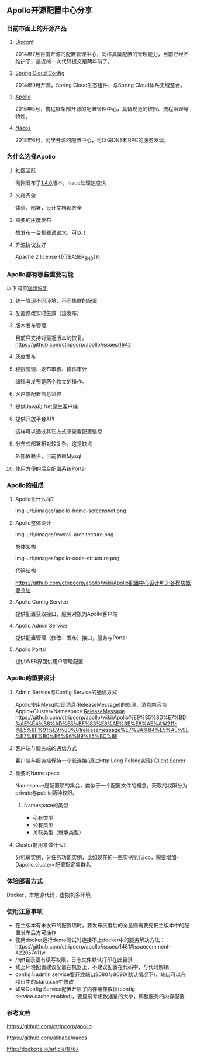 #+BEGIN_COMMENT
.. title: Apollo 配置中心畅游
.. slug: apollo-config-swim
.. date: 2019-05-09 17:34:09 UTC+08:00
.. tags: 
.. category: 
.. link: 
.. description: 
.. type: text

#+END_COMMENT

** Apollo开源配置中心分享
   :PROPERTIES:
   :ID:       56D30D0F-FF09-4415-B787-DE1E71B89525
   :END:
*** 目前市面上的开源产品
    :PROPERTIES:
    :ID:       24469E90-D66B-46C3-8111-273DC545ED9C
    :END:
**** [[https://github.com/knightliao/disconf][Disconf]]
     :PROPERTIES:
     :ID:       A8F19C10-24A4-462A-A278-3CC6866B6104
     :END:
     2014年7月百度开源的配置管理中心，同样具备配置的管理能力，目前已经不维护了，最近的一次代码提交是两年前了。
**** [[https://github.com/spring-cloud/spring-cloud-config][Spring Cloud Config]]
     :PROPERTIES:
     :ID:       A1015FF2-133D-4C64-BFB3-8A9E027D1D19
     :END:
2014年9月开源，Spring Cloud生态组件，与Spring Cloud体系无缝整合。
**** [[https://github.com/ctripcorp/apollo][Apollo]]
     :PROPERTIES:
     :ID:       09F80DD2-2794-40E6-A443-2F4868166899
     :END:
2016年5月，携程框架部开源的配置管理中心，具备规范的权限、流程治理等特性。
**** [[https://github.com/alibaba/nacos][Nacos]]
     :PROPERTIES:
     :ID:       A38D7032-C1A2-4C94-A771-E23ACE4B13F4
     :END:
2018年6月，阿里开源的配置中心，可以做DNS和RPC的服务发现。
*** 为什么选择Apollo
    :PROPERTIES:
    :ID:       93AD45B7-443A-4A92-8F7F-DBE208D9D995
    :END:
**** 社区活跃
     :PROPERTIES:
     :ID:       8B50A2C7-E400-4B1C-8C89-1E0FAD78C732
     :END:
     刚刚发布了[[https://github.com/ctripcorp/apollo/releases/tag/v1.4.0][1.4.0]]版本，Issue处理速度快
**** 文档齐全
     :PROPERTIES:
     :ID:       1F051A4F-9F86-494A-BE3D-CBF0568D9B13
     :END:
     体验，部署，设计文档都齐全
**** 重要的灰度发布
     :PROPERTIES:
     :ID:       3D3ED757-D257-4CC3-84B8-0752F4ACD983
     :END:
     想发布一台机器试试水，可以！
**** 开源协议友好
     :PROPERTIES:
     :ID:       7A92103D-AFF4-4204-A8FC-CC0464E298D4
     :END:
     Apache 2 license
{{{TEASER_END}}}
*** Apollo都有哪些重要功能
    :PROPERTIES:
    :ID:       0C1321E8-8D2E-495E-A1BB-65AC031794B3
    :END:
    以下摘自[[https://github.com/ctripcorp/apollo#features][官网说明]]
**** 统一管理不同环境、不同集群的配置
     :PROPERTIES:
     :ID:       1643865B-0EF0-402F-B47E-0E21099A8FAC
     :END:
**** 配置修改实时生效（热发布）
     :PROPERTIES:
     :ID:       B7E2092D-B527-4592-A087-C74EAC86377C
     :END:
**** 版本发布管理
     :PROPERTIES:
     :ID:       90C41B7F-0B4B-4DB8-9CF2-02828BDA6DE0
     :END:
     目前只支持对最近版本的恢复。[[https://github.com/ctripcorp/apollo/issues/1642][https://github.com/ctripcorp/apollo/issues/1642]]
**** 灰度发布
     :PROPERTIES:
     :ID:       BAEB34A8-6C80-4BFB-8CBC-41572072A260
     :END:
**** 权限管理、发布审核、操作审计
     :PROPERTIES:
     :ID:       892929BB-D7E2-41B2-B198-D0C6F6C3B0A8
     :END:
     编辑与发布是两个独立的操作。
**** 客户端配置信息监控
     :PROPERTIES:
     :ID:       0227ED14-7754-4EF9-9579-11615DDB0609
     :END:
**** 提供Java和.Net原生客户端
     :PROPERTIES:
     :ID:       35EE8191-FF3C-4778-8BFA-4AF5444B9048
     :END:
**** 提供开放平台API
     :PROPERTIES:
     :ID:       DECAE90E-1C80-44FD-B2C2-0B62A54E50FB
     :END:
     这样可以通过其它方式来查看配置信息
**** 分布式部署相对较复杂，这是缺点
     :PROPERTIES:
     :ID:       242AAC61-471F-47DB-A4F5-08372C963A92
     :END:
     外部依赖少，目前依赖Mysql
**** 使用方便的后台配置系统Portal
     :PROPERTIES:
     :ID:       0D846262-4FC3-4ED7-9BD6-8DF85489F13C
     :END:
*** Apollo的组成
    :PROPERTIES:
    :ID:       AC32230B-1CCE-4CFC-806F-6F8FE3A70783
    :END:
**** Apollo长什么样?
     :PROPERTIES:
     :ID:       920AD4AB-F81D-4BF4-A696-4C7F730AE8B3
     :END:
     img-url:/images/apollo-home-screenshot.png
     [[file:/Users/tomyli/github/blog/images/apollo-home-screenshot.png][/Users/tomyli/github/blog/images/apollo-home-screenshot.png]]
**** Apollo整体设计 
     :PROPERTIES:
     :ID:       62516B1E-749F-46F5-9713-A138EACCF95B
     :END:
     img-url:/images/overall-architecture.png
    [[file:/Users/tomyli/github/blog/images/overall-architecture.png][/Users/tomyli/github/blog/images/overall-architecture.png]] 

     总体架构

     img-url:/images/apollo-code-structure.png
     [[file:/Users/tomyli/github/blog/images/apollo-code-structure.png][/Users/tomyli/github/blog/images/apollo-code-structure.png]]

     代码结构

     https://github.com/ctripcorp/apollo/wiki/Apollo配置中心设计#13-各模块概要介绍

**** Apollo Config Service
     :PROPERTIES:
     :ID:       EFC7B929-48E3-430E-B9D6-DDF4BB67A0A0
     :END:
     提供配置获取接口，服务对象为Apollo客户端
**** Apollo Admin Service
     :PROPERTIES:
     :ID:       62CDB9D8-D64A-43D6-9768-900A1CDA9DCD
     :END:
     提供配置管理（修改、发布）接口，服务与Portal
**** Apollo Portal
     :PROPERTIES:
     :ID:       C54CBBC7-88AF-4A4C-A4A5-00FF7C8F3A40
     :END:
     提供WEB界面供用户管理配置
*** Apollo的重要设计
    :PROPERTIES:
    :ID:       2ECAA60E-CDEC-4156-9FFC-04A2875B3C1E
    :END:
**** Admin Service与Config Service的通信方式
     :PROPERTIES:
     :ID:       90F032EB-378F-4447-A244-0E4B9321C0F4
     :END:
     Apollo使用Mysql实现消息(ReleaseMessage)的处理，消息内容为AppId+Cluster+Namespace
     [[file:~/github/apollo/doc/images/release-message-design.png][ReleaseMessage]]
     [[https://github.com/ctripcorp/apollo/wiki/Apollo%25E9%2585%258D%25E7%25BD%25AE%25E4%25B8%25AD%25E5%25BF%2583%25E8%25AE%25BE%25E8%25AE%25A1#211-%25E5%258F%2591%25E9%2580%2581releasemessage%25E7%259A%2584%25E5%25AE%259E%25E7%258E%25B0%25E6%2596%25B9%25E5%25BC%258F][https://github.com/ctripcorp/apollo/wiki/Apollo%E9%85%8D%E7%BD%AE%E4%B8%AD%E5%BF%83%E8%AE%BE%E8%AE%A1#211-%E5%8F%91%E9%80%81releasemessage%E7%9A%84%E5%AE%9E%E7%8E%B0%E6%96%B9%E5%BC%8F]]
**** 客户端与服务端的通信方式
     :PROPERTIES:
     :ID:       BE21C115-40BE-4E4C-BC83-E444B7BEACE6
     :END:
     客户端与服务端保持一个长连接(通过Http Long Polling实现)
     [[file:~/github/apollo/doc/images/client-architecture.png][Client Server]]
**** 重要的Namespace
     :PROPERTIES:
     :ID:       D278B193-F25B-4C7F-A063-5C5DD2EA6041
     :END:
     Namespace是配置项的集合，类似于一个配置文件的概念，获取的权限分为private与public两种权限。
***** Namespace的类型
      :PROPERTIES:
      :ID:       80D21C9D-25F8-48E8-A629-753757697AD9
      :END:
      - 私有类型
      - 公有类型
      - 关联类型（继承类型）
**** Cluster能用来做什么?
     :PROPERTIES:
     :ID:       7999356A-1E22-424D-A577-81EE1EECCA14
     :END:
     分机房实例，分任务功能实例，比如现在的一些实例执行job，需要增加-Dapollo.cluster=配置指定集群名
*** 体验部署方式
    :PROPERTIES:
    :ID:       9BA86A7E-AD18-4162-BFA6-8C04AE88AD9C
    :END:
    Docker，本地源代码，虚拟机多环境
*** 使用注意事项
    :PROPERTIES:
    :ID:       CED3F392-CA50-497B-8253-971664F19DBF
    :END:
    - 在主版本有未发布的配置项时，要发布灰度后的全量则需要先把主版本中的配置发布后方可操作
    - 使用docker运行demo测试时连接不上docker中的服务解决方法：https://github.com/ctripcorp/apollo/issues/1481#issuecomment-422057411w
    - /opt目录要有读写权限，日志文件默认打印在此目录
    - 线上环境配置建议配置在机器上，不建议配置在代码中，与代码解耦
    - config与admin service要开放端口8080与8090(默认情况下)，端口可以在项目中的starup.sh中修改
    - 如果Config Service配置开启了内存缓存数据(config-service.cache.enabled)，要提前考虑数据量的大小，调整服务的内存配置
*** 参考文档
    :PROPERTIES:
    :ID:       8D01547C-7A70-4520-9E93-4820385D31CD
    :END:
    https://github.com/ctripcorp/apollo

    https://github.com/alibaba/nacos 
    
    http://dockone.io/article/8767

